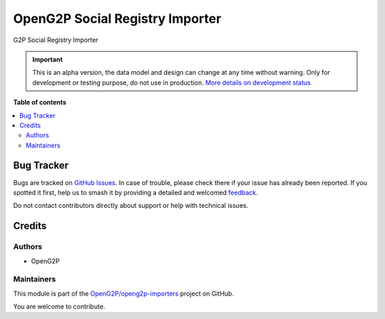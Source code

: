================================
OpenG2P Social Registry Importer
================================

.. 
   !!!!!!!!!!!!!!!!!!!!!!!!!!!!!!!!!!!!!!!!!!!!!!!!!!!!
   !! This file is generated by oca-gen-addon-readme !!
   !! changes will be overwritten.                   !!
   !!!!!!!!!!!!!!!!!!!!!!!!!!!!!!!!!!!!!!!!!!!!!!!!!!!!
   !! source digest: sha256:b33dbddef64baabd6fefe0ff59dca3cad6aedc06a140b4106270a205258f0703
   !!!!!!!!!!!!!!!!!!!!!!!!!!!!!!!!!!!!!!!!!!!!!!!!!!!!

.. |badge1| image:: https://img.shields.io/badge/maturity-Alpha-red.png
    :target: https://odoo-community.org/page/development-status
    :alt: Alpha
.. |badge2| image:: https://img.shields.io/badge/github-OpenG2P%2Fopeng2p--importers-lightgray.png?logo=github
    :target: https://github.com/OpenG2P/openg2p-importers/tree/15.0-develop/g2p_social_registry_importer
    :alt: OpenG2P/openg2p-importers

|badge1| |badge2|

G2P Social Registry Importer

.. IMPORTANT::
   This is an alpha version, the data model and design can change at any time without warning.
   Only for development or testing purpose, do not use in production.
   `More details on development status <https://odoo-community.org/page/development-status>`_

**Table of contents**

.. contents::
   :local:

Bug Tracker
===========

Bugs are tracked on `GitHub Issues <https://github.com/OpenG2P/openg2p-importers/issues>`_.
In case of trouble, please check there if your issue has already been reported.
If you spotted it first, help us to smash it by providing a detailed and welcomed
`feedback <https://github.com/OpenG2P/openg2p-importers/issues/new?body=module:%20g2p_social_registry_importer%0Aversion:%2015.0-develop%0A%0A**Steps%20to%20reproduce**%0A-%20...%0A%0A**Current%20behavior**%0A%0A**Expected%20behavior**>`_.

Do not contact contributors directly about support or help with technical issues.

Credits
=======

Authors
~~~~~~~

* OpenG2P

Maintainers
~~~~~~~~~~~

This module is part of the `OpenG2P/openg2p-importers <https://github.com/OpenG2P/openg2p-importers/tree/15.0-develop/g2p_social_registry_importer>`_ project on GitHub.

You are welcome to contribute.
